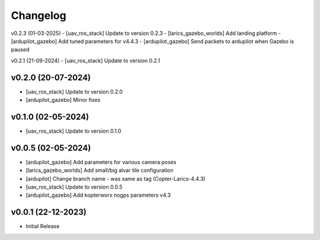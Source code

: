 Changelog
=========

v0.2.3 (01-03-2025)
- [uav_ros_stack] Update to version 0.2.3
- [larics_gazebo_worlds] Add landing platform
- [ardupilot_gazebo] Add tuned parameters for v4.4.3
- [ardupilot_gazebo] Send packets to ardupilot when Gazebo is paused

v0.2.1 (21-09-2024)
- [uav_ros_stack] Update to version 0.2.1

v0.2.0 (20-07-2024)
--------------
- [uav_ros_stack] Update to version 0.2.0
- [ardupilot_gazebo] Minor fixes

v0.1.0 (02-05-2024)
--------------
- [uav_ros_stack] Update to version 0.1.0

v0.0.5 (02-05-2024)
--------------
- [ardupilot_gazebo] Add parameters for various camera poses
- [larics_gazebo_worlds] Add small/big alvar tile configuration
- [ardupilot] Change branch name - was same as tag (Copter-Larics-4.4.3)
- [uav_ros_stack] Update to version 0.0.5
- [ardupilot_gazebo] Add kopterworx nogps parameters v4.3

v0.0.1 (22-12-2023)
--------------

- Initial Release
